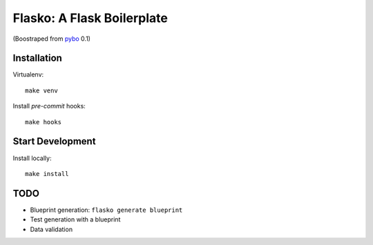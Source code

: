 Flasko: A Flask Boilerplate
===========================

(Boostraped from `pybo`_ 0.1)

.. _pybo: https://github.com/fitiavana07/pybo

Installation
------------

Virtualenv::

    make venv

Install `pre-commit` hooks::

    make hooks

Start Development
-----------------

Install locally::

    make install


TODO
----

* Blueprint generation: ``flasko generate blueprint``
* Test generation with a blueprint
* Data validation
